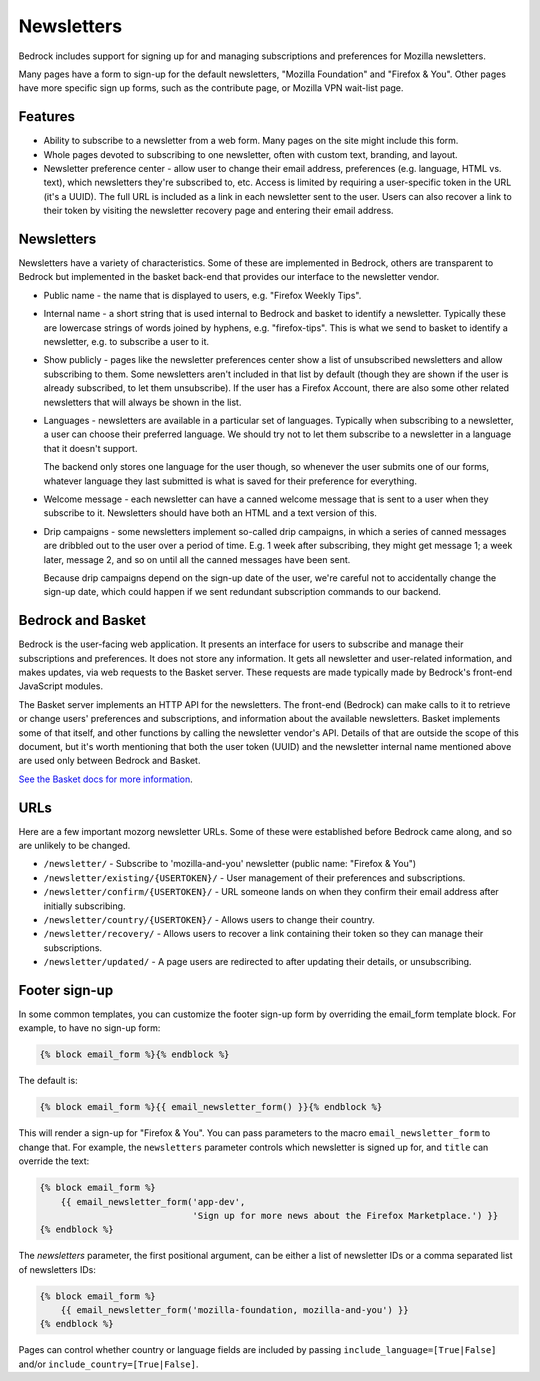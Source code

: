 .. This Source Code Form is subject to the terms of the Mozilla Public
.. License, v. 2.0. If a copy of the MPL was not distributed with this
.. file, You can obtain one at https://mozilla.org/MPL/2.0/.

.. _newsletters:

===========
Newsletters
===========

Bedrock includes support for signing up for and managing subscriptions and
preferences for Mozilla newsletters.

Many pages have a form to sign-up for the default newsletters, "Mozilla
Foundation" and "Firefox & You". Other pages have more specific sign up
forms, such as the contribute page, or Mozilla VPN wait-list page.

Features
--------

- Ability to subscribe to a newsletter from a web form. Many pages
  on the site might include this form.

- Whole pages devoted to subscribing to one newsletter, often with custom
  text, branding, and layout.

- Newsletter preference center - allow user to change their email address,
  preferences (e.g. language, HTML vs. text), which newsletters they're
  subscribed to, etc. Access is limited by requiring a user-specific
  token in the URL (it's a UUID).  The full URL is included as a link in
  each newsletter sent to the user. Users can also recover a link to their
  token by visiting the newsletter recovery page and entering their email
  address.

Newsletters
-----------

Newsletters have a variety of characteristics. Some of these are implemented
in Bedrock, others are transparent to Bedrock but implemented in the
basket back-end that provides our interface to the newsletter vendor.

- Public name - the name that is displayed to users, e.g. "Firefox Weekly Tips".

- Internal name - a short string that is used internal to Bedrock and basket
  to identify a newsletter. Typically these are lowercase strings of words
  joined by hyphens, e.g. "firefox-tips". This is what we send to basket
  to identify a newsletter, e.g. to subscribe a user to it.

- Show publicly - pages like the newsletter preferences center show a list
  of unsubscribed newsletters and allow subscribing to them. Some newsletters
  aren't included in that list by default (though they are shown if the
  user is already subscribed, to let them unsubscribe). If the user has a
  Firefox Account, there are also some other related newsletters that will
  always be shown in the list.

- Languages - newsletters are available in a particular set of languages.
  Typically when subscribing to a newsletter, a user can choose their
  preferred language. We should try not to let them subscribe to a newsletter
  in a language that it doesn't support.

  The backend only stores one language for the user though, so whenever
  the user submits one of our forms, whatever language they last submitted
  is what is saved for their preference for everything.

- Welcome message - each newsletter can have a canned welcome message that
  is sent to a user when they subscribe to it. Newsletters should have both
  an HTML and a text version of this.

- Drip campaigns - some newsletters implement so-called drip campaigns, in
  which a series of canned messages are dribbled out to the user over a
  period of time. E.g. 1 week after subscribing, they might get message 1;
  a week later, message 2, and so on until all the canned messages have been
  sent.

  Because drip campaigns depend on the sign-up date of the user, we're careful
  not to accidentally change the sign-up date, which could happen if we sent
  redundant subscription commands to our backend.

Bedrock and Basket
------------------

Bedrock is the user-facing web application. It presents an interface for
users to subscribe and manage their subscriptions and preferences. It does
not store any information. It gets all newsletter and user-related information,
and makes updates, via web requests to the Basket server. These requests are
made typically made by Bedrock's front-end JavaScript modules.

The Basket server implements an HTTP API for the newsletters. The front-end
(Bedrock) can make calls to it to retrieve or change users' preferences and
subscriptions, and information about the available newsletters. Basket
implements some of that itself, and other functions by calling the newsletter
vendor's API. Details of that are outside the scope of this document, but it's
worth mentioning that both the user token (UUID) and the newsletter internal
name mentioned above are used only between Bedrock and Basket.

`See the Basket docs for more information <https://basket.readthedocs.io/>`_.

URLs
----

Here are a few important mozorg newsletter URLs. Some of these were established before
Bedrock came along, and so are unlikely to be changed.

- ``/newsletter/`` - Subscribe to 'mozilla-and-you' newsletter (public name: "Firefox & You")

- ``/newsletter/existing/{USERTOKEN}/`` - User management of their preferences and subscriptions.

- ``/newsletter/confirm/{USERTOKEN}/`` - URL someone lands on when they confirm their email address after initially subscribing.

- ``/newsletter/country/{USERTOKEN}/`` - Allows users to change their country.

- ``/newsletter/recovery/`` - Allows users to recover a link containing their token so they can manage their subscriptions.

- ``/newsletter/updated/`` - A page users are redirected to after updating their details, or unsubscribing.

Footer sign-up
--------------

In some common templates, you can customize the footer sign-up form by
overriding the email_form template block. For example, to have no sign-up form:

.. code-block:: jinja

    {% block email_form %}{% endblock %}

The default is:

.. code-block:: jinja

    {% block email_form %}{{ email_newsletter_form() }}{% endblock %}

This will render a sign-up for "Firefox & You". You can pass parameters to the
macro ``email_newsletter_form`` to change that.  For example, the ``newsletters``
parameter controls which newsletter is signed up for, and ``title`` can override
the text:

.. code-block:: jinja

    {% block email_form %}
        {{ email_newsletter_form('app-dev',
                                 'Sign up for more news about the Firefox Marketplace.') }}
    {% endblock %}

The `newsletters` parameter, the first positional argument, can be either a list
of newsletter IDs or a comma separated list of newsletters IDs:

.. code-block:: jinja

    {% block email_form %}
        {{ email_newsletter_form('mozilla-foundation, mozilla-and-you') }}
    {% endblock %}

Pages can control whether country or language fields are included by passing
``include_language=[True|False]`` and/or ``include_country=[True|False]``.
